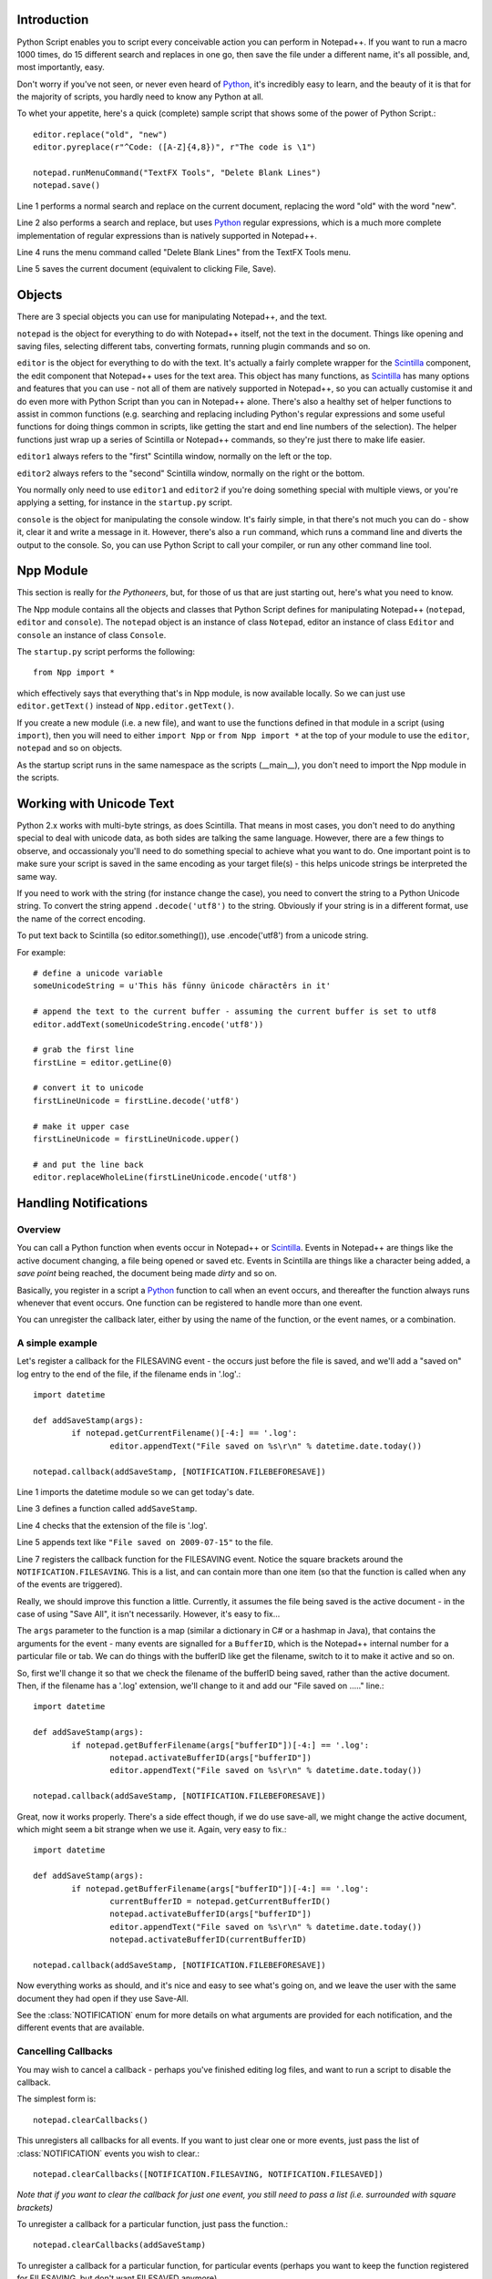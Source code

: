 ﻿Introduction
============

.. highlight:: python
   :linenothreshold: 3

Python Script enables you to script every conceivable action you can perform in Notepad++.  If you want to run a macro 1000 times, do 15 different search and replaces in one go, then save the file under a different name, it's all possible, and, most importantly, easy.

Don't worry if you've not seen, or never even heard of Python_, it's incredibly easy to learn, and the beauty of it is that for the majority of scripts, you hardly need to know any Python at all.

To whet your appetite, here's a quick (complete) sample script that shows some of the power of Python Script.::
   
   editor.replace("old", "new")
   editor.pyreplace(r"^Code: ([A-Z]{4,8})", r"The code is \1")

   notepad.runMenuCommand("TextFX Tools", "Delete Blank Lines")
   notepad.save()


Line 1 performs a normal search and replace on the current document, replacing the word "old" with the word "new".

Line 2 also performs a search and replace, but uses Python_ regular expressions, which is a much more complete implementation of regular expressions than is natively supported in Notepad++. 

Line 4 runs the menu command called "Delete Blank Lines" from the TextFX Tools menu.

Line 5 saves the current document (equivalent to clicking File, Save).


Objects  
========
There are 3 special objects you can use for manipulating Notepad++, and the text.

``notepad`` is the object for everything to do with Notepad++ itself, not the text in the document.  Things like opening and saving files, selecting different tabs, converting formats, running plugin commands and so on.

``editor`` is the object for everything to do with the text. It's actually a fairly complete wrapper for the Scintilla_ component, the edit component that Notepad++ uses for the text area.  This object has many functions, as Scintilla_ has many options and features that you can use - not all of them are natively supported in Notepad++, so you can actually customise it and do even more with Python Script than you can in Notepad++ alone.  There's also a healthy set of helper functions to assist in common functions (e.g. searching and replacing including Python's regular expressions and some useful functions for doing things common in scripts, like getting the start and end line numbers of the selection).  The helper functions just wrap up a series of Scintilla or Notepad++ commands, so they're just there to make life easier.

``editor1`` always refers to the "first" Scintilla window, normally on the left or the top.

``editor2`` always refers to the "second" Scintilla window, normally on the right or the bottom.

You normally only need to use ``editor1`` and ``editor2`` if you're doing something special with multiple views, or 
you're applying a setting, for instance in the ``startup.py`` script.

``console`` is the object for manipulating the console window. It's fairly simple, in that there's not much you can do - show it, clear it and write a message in it. 
However, there's also a ``run`` command, which runs a command line and diverts the output to the console.  So, you can use Python Script to call your compiler, or run any other command line tool.

Npp Module
==========

This section is really for *the Pythoneers*, but, for those of us that are just starting out, here's what you need to know.

The Npp module contains all the objects and classes that Python Script defines for manipulating Notepad++ (``notepad``, ``editor`` and ``console``).  The ``notepad`` object is an instance of class ``Notepad``, editor an instance of class ``Editor`` and ``console`` an instance of class ``Console``.

The ``startup.py`` script performs the following::

    from Npp import *

which effectively says that everything that's in Npp module, is now available locally.  So we can just use ``editor.getText()`` instead of ``Npp.editor.getText()``.  

If you create a new module (i.e. a new file), and want to use the functions defined in that module in a script (using ``import``), then you will need to either ``import Npp`` or ``from Npp import *`` at the top of your module to use the ``editor``, ``notepad`` and so on objects.

As the startup script runs in the same namespace as the scripts (__main__), you don't need to import the Npp module in the scripts.


Working with Unicode Text
=========================

Python 2.x works with multi-byte strings, as does Scintilla.  That means in most cases, you don't need to do anything special to deal with unicode data,
as both sides are talking the same language.  However, there are a few things to observe, and occassionaly you'll need to do something special to achieve
what you want to do.  One important point is to make sure your script is saved in the same encoding as your target file(s) - this helps unicode strings 
be interpreted the same way. 

If you need to work with the string (for instance change the case), you need to convert the string to a Python Unicode string.  To convert the string
append ``.decode('utf8')`` to the string. Obviously if your string is in a different format, use the name of the correct encoding.

To put text back to Scintilla (so editor.something()), use .encode('utf8') from a unicode string.

For example::
	
	# define a unicode variable
	someUnicodeString = u'This häs fünny ünicode chäractêrs in it'
	
	# append the text to the current buffer - assuming the current buffer is set to utf8
	editor.addText(someUnicodeString.encode('utf8'))

	# grab the first line
	firstLine = editor.getLine(0)
	
	# convert it to unicode
	firstLineUnicode = firstLine.decode('utf8')
	
	# make it upper case
	firstLineUnicode = firstLineUnicode.upper()
	
	# and put the line back
	editor.replaceWholeLine(firstLineUnicode.encode('utf8')
	

.. _Notifications:

Handling Notifications
======================

Overview
--------

You can call a Python function when events occur in Notepad++ or Scintilla_. Events in Notepad++ are things like the active document changing, a file being opened or saved etc.  Events in Scintilla are things like a character being added, a *save point* being reached, the document being made *dirty* and so on.  

Basically, you register in a script a Python_ function to call when an event occurs, and thereafter the function always runs whenever that event occurs.  One function can be registered to handle more than one event.

You can unregister the callback later, either by using the name of the function, or the event names, or a combination.

A simple example
----------------

Let's register a callback for the FILESAVING event - the occurs just before the file is saved, 
and we'll add a "saved on" log entry to the end of the file, if the filename ends in '.log'.::

	import datetime
	
	def addSaveStamp(args):
		if notepad.getCurrentFilename()[-4:] == '.log':
			editor.appendText("File saved on %s\r\n" % datetime.date.today())
		
	notepad.callback(addSaveStamp, [NOTIFICATION.FILEBEFORESAVE])

Line 1 imports the datetime module so we can get today's date.
	
Line 3 defines a function called ``addSaveStamp``. 

Line 4 checks that the extension of the file is '.log'.

Line 5 appends text like ``"File saved on 2009-07-15"`` to the file.

Line 7 registers the callback function for the FILESAVING event.  Notice the square brackets around the ``NOTIFICATION.FILESAVING``.  This is a list, and can contain more than one item (so that the function is called when any of the events are triggered).

Really, we should improve this function a little. Currently, it assumes the file being saved is the active document - in the case of using "Save All", it isn't necessarily.  However, it's easy to fix...

The ``args`` parameter to the function is a map (similar a dictionary in C# or a hashmap in Java), that contains the arguments for the event - many events are signalled for a ``BufferID``, which is the Notepad++ internal number for a particular file or tab.  We can do things with the bufferID like get the filename, switch to it to make it active and so on.

So, first we'll change it so that we check the filename of the bufferID being saved, rather than the active document. 
Then, if the filename has a '.log' extension, we'll change to it and add our "File saved on ....." line.::

	import datetime
	
	def addSaveStamp(args):
		if notepad.getBufferFilename(args["bufferID"])[-4:] == '.log':
			notepad.activateBufferID(args["bufferID"])
			editor.appendText("File saved on %s\r\n" % datetime.date.today())
		
	notepad.callback(addSaveStamp, [NOTIFICATION.FILEBEFORESAVE])



Great, now it works properly.  There's a side effect though, if we do use save-all, we might change the active document, 
which might seem a bit strange when we use it.  Again, very easy to fix.::


	import datetime

	def addSaveStamp(args):
		if notepad.getBufferFilename(args["bufferID"])[-4:] == '.log':
			currentBufferID = notepad.getCurrentBufferID()
			notepad.activateBufferID(args["bufferID"])
			editor.appendText("File saved on %s\r\n" % datetime.date.today())
			notepad.activateBufferID(currentBufferID)

	notepad.callback(addSaveStamp, [NOTIFICATION.FILEBEFORESAVE])

Now everything works as should, and it's nice and easy to see what's going on, and we leave the user with the same document they had open if they use Save-All.

See the :class:`NOTIFICATION` enum for more details on what arguments are provided for each notification, and the different events that are available.

Cancelling Callbacks
--------------------

You may wish to cancel a callback - perhaps you've finished editing log files, and want to run a script to disable the callback.

The simplest form is:: 

	notepad.clearCallbacks()

This unregisters all callbacks for all events.  If you want to just clear one or more events, just pass the list of :class:`NOTIFICATION` events you wish to clear.::

	notepad.clearCallbacks([NOTIFICATION.FILESAVING, NOTIFICATION.FILESAVED])

*Note that if you want to clear the callback for just one event, you still need to pass a list (i.e. surrounded with square brackets)*

To unregister a callback for a particular function, just pass the function.::

	notepad.clearCallbacks(addSaveStamp)


To unregister a callback for a particular function, for particular events (perhaps you want to keep the function registered for FILESAVING, but don't want FILESAVED anymore)

	notepad.clearCallbacks(addSaveStamp, [NOTIFICATION.FILESAVED])

*Note that redefining the function (in this case ``addSaveStamp``) will mean that this method no longer works, as the function name is now a new object.*
	  

The Callback smallprint
-----------------------

Due to the nature of Scintilla events, they are by default processed internally slightly differently to Notepad++ events.
Notepad++ events are always processed *sychronously*, i.e. your event handler finishes before Python Script lets 
Notepad++ continue.  Scintilla events are placed in a queue, and your event handlers are called as the queue is *asynchronously* processed
- i.e. the event completes before your event handler is complete (or potentially before your event handler is even called).

The only visible difference is that if you have a lot of callbacks registered, or your callbacks perform a lot of work, you might receive
the event some time after it has actually occurred.  In normal circumstances the time delay is so small it doesn't matter, but you may 
need to be aware of it if you're doing something time-sensitive.

 As of version 1.0, you can use :meth:`Editor.callbackSync` to add a synchronous callback. This allows you to perform time-sensitive 
 operations in an event handler. It also allows for calling :meth:`Editor.autoCCancel` in a ``SCINTILLANOTIFICATION.AUTOCSELECTION`` 
 notification to cancel the auto-complete.  Note that there are certain calls which cannot be made in a synchronous callback - 
 :meth:`Editor.findText`, :meth:`Editor.searchInTarget` and :meth:`Editor.setDocPointer` are notable examples.  :meth:`Notepad.createScintilla`
 and :meth:`Notepad.destroyScintilla` are other examples in the ``Notepad`` object - note that this only applies to Scintilla (``Editor``) callbacks,
 ``Notepad`` callbacks can perform any operation.



.. _Python: http://www.python.org/

.. _Scintilla: http://www.scintilla.org/
